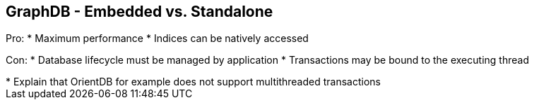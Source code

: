 ++++
<section>
<h2>GraphDB - Embedded vs. Standalone</h2>
++++

Pro:
* Maximum performance
* Indices can be natively accessed

Con:
* Database lifecycle must be managed by application
* Transactions may be bound to the executing thread

++++
	<aside class="notes">
        * Explain that OrientDB for example does not support multithreaded transactions
    </aside>
</section>
++++